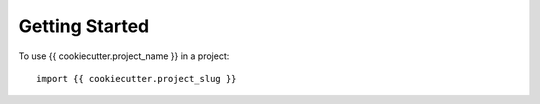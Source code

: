 ===============
Getting Started
===============

To use {{ cookiecutter.project_name }} in a project::

    import {{ cookiecutter.project_slug }}
